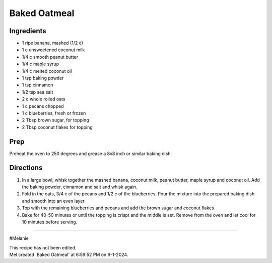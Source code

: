 Baked Oatmeal
###########################################################
 
Ingredients
=========================================================
 
- 1 ripe banana, mashed (1/2 c)
- 1 c unsweetened coconut milk
- 1/4 c smooth peanut butter
- 1/4 c maple syrup
- 1/4 c melted coconut oil
- 1 tsp baking powder
- 1 tsp cinnamon
- 1/2 tsp sea salt
- 2 c whole rolled oats
- 1 c pecans chopped
- 1 c blueberries, fresh or frozen
- 2 Tbsp brown sugar, for topping
- 2 Tbsp coconut flakes for topping
 
Prep
=========================================================
 
Preheat the oven to 250 degrees and grease a 8x8 inch or similar baking dish.
 
Directions
=========================================================
 
1. In a large bowl, whisk together the mashed banana, coconut milk, peanut butter, maple syrup and coconut oil.  Add the baking powder, cinnamon and salt and whisk again.
2. Fold in the oats, 3/4 c of the pecans and 1/2 c of the blueberries.  Pour the mixture into the prepared baking dish and smooth into an even layer
3. Top with the remaining blueberries and pecans and add the brown sugar and coconut flakes.
4. Bake for 40-50 minutes or until the topping is crispt and the middle is set.  Remove from the oven and let cool for 10 minutes before serving. 
 
------
 
#Melanie
 
| This recipe has not been edited.
| Mel created 'Baked Oatmeal' at 6:59:52 PM on 9-1-2024.
